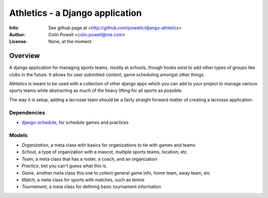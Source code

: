 ================================
Athletics - a Django application
================================
:Info: See github page at <http://github.com/powellc/django-athletics>
:Author: Colin Powell <colin.powell@me.com>
:License: None, at the moment

Overview
========

A django application for managing sports teams, mostly at schools, though
hooks exist to add other types of groups like clubs in the future. It allows 
for user submitted content, game scheduling amongst other things.

Athletics is meant to be used with a collection of other django apps 
which you can add to your project to manage various sports teams
while abstracting as much of the heavy lifting for all sports as possible.

The way it is setup, adding a lacrosse team should be a fairly straight 
forward matter of creating a lacrosse application.

Dependencies
------------
- `django-schedule <http://github.com/thauber/django-schedule>`_, for schedule games and practices 

Models
------
- `Organization`, a meta class with basics for organizations to tie with games and teams
- `School`, a type of organization with a mascot, multiple sports teams, location, etc
- `Team`, a meta class that has a roster, a coach, and an organization
- `Practice`, bet you can't guess what this is.
- `Game`, another meta class this one to collect general game info, home team, away team, etc
- `Match`, a meta class for sports with matches, such as tennis
- `Tournament`, a meta class for defining basic tournament information


